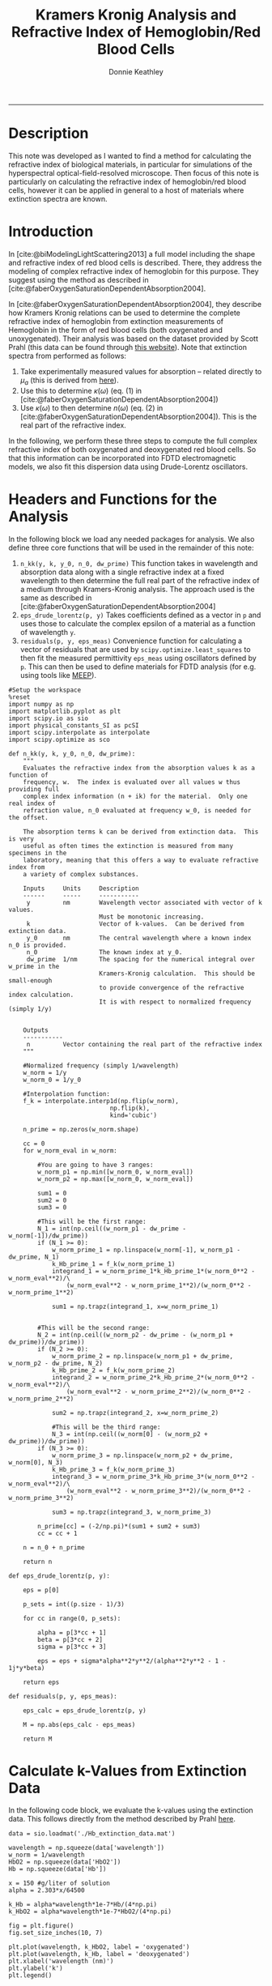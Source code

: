 # Created 2022-04-07 Thu 11:37
:PROPERTIES:
:ID:       cabd3613-2aa5-420c-9348-9656b5f320cb
:END:
#+TITLE: Kramers Kronig Analysis and Refractive Index of Hemoglobin/Red Blood Cells
#+AUTHOR: Donnie Keathley
#+PROPERTY: header-args :exports both :eval never-export
#+bibliography: ~/Dropbox (MIT)/org/ref-library.bib
#+cite_export: csl  ~/.emacs.d/elpa/org-ref-20211219.2130/citeproc/csl-styles/chicago-author-date-16th-edition.csl

-------------------------------

* Description

This note was developed as I wanted to find a method for calculating the refractive index of biological materials, in particular for simulations of the hyperspectral optical-field-resolved microscope.  Then focus of this note is particularly on calculating the refractive index of hemoglobin/red blood cells, however it can be applied in general to a host of materials where extinction spectra are known. 

* Introduction

In [cite:@biModelingLightScattering2013] a full model including the shape and refractive index of red blood cells is described.  There, they address the modeling of complex refractive index of hemoglobin for this purpose.  They suggest using the method as described in [cite:@faberOxygenSaturationDependentAbsorption2004].  

In [cite:@faberOxygenSaturationDependentAbsorption2004], they describe how Kramers Kronig relations can be used to determine the complete refractive index of hemoglobin from extinction measurements of Hemoglobin in the form of red blood cells (both oxygenated and unoxygenated).  Their analysis was based on the dataset provided by Scott Prahl (this data can be found through [[https://omlc.org/spectra/hemoglobin/][this website]]).  Note that extinction spectra from performed as follows:

1. Take experimentally measured values for absorption -- related directly to $\mu_{a}$ (this is derived from [[https://omlc.org/spectra/hemoglobin/][here]]).
2. Use this to determine $\kappa(\omega)$ (eq. (1) in [cite:@faberOxygenSaturationDependentAbsorption2004])
3. Use $\kappa(\omega)$ to then determine $n(\omega)$ (eq. (2) in [cite:@faberOxygenSaturationDependentAbsorption2004]).  This is the real part of the refractive index.

In the following, we perform these three steps to compute the full complex refractive index of both oxygenated and deoxygenated red blood cells.  So that this information can be incorporated into FDTD electromagnetic models, we also fit this dispersion data using Drude-Lorentz oscillators.


* Headers and Functions for the Analysis

In the following block we load any needed packages for analysis.  We also define three core functions that will be used in the remainder of this note:

1. =n_kk(y, k, y_0, n_0, dw_prime)= This function takes in wavelength and absorption data along with a single refractive index at a fixed wavelength to then determine the full real part of the refractive index of a medium through Kramers-Kronig analysis.  The approach used is the same as described in [cite:@faberOxygenSaturationDependentAbsorption2004]
2. =eps_drude_lorentz(p, y)= Takes coefficients defined as a vector in =p= and uses those to calculate the complex epsilon of a material as a function of wavelength =y=.
3. =residuals(p, y, eps_meas)= Convenience function for calculating a vector of residuals that are used by =scipy.optimize.least_squares= to then fit the measured permittivity =eps_meas= using oscillators defined by =p=.  This can then be used to define materials for FDTD analysis (for e.g. using tools like [[https://meep.readthedocs.io/en/latest/][MEEP]]).


#+begin_src ipython :session knowledge :exports both :results none :tangle yes
#Setup the workspace
%reset
import numpy as np
import matplotlib.pyplot as plt
import scipy.io as sio
import physical_constants_SI as pcSI
import scipy.interpolate as interpolate
import scipy.optimize as sco

def n_kk(y, k, y_0, n_0, dw_prime):
    """
    Evaluates the refractive index from the absorption values k as a function of 
    frequency, w.  The index is evaluated over all values w thus providing full
    complex index information (n + ik) for the material.  Only one real index of
    refraction value, n_0 evaluated at frequency w_0, is needed for the offset. 

    The absorption terms k can be derived from extinction data.  This is very 
    useful as often times the extinction is measured from many specimens in the
    laboratory, meaning that this offers a way to evaluate refractive index from
    a variety of complex substances.  

    Inputs     Units     Description
    ------     -----     -----------
     y         nm        Wavelength vector associated with vector of k values.  
                         Must be monotonic increasing.
     k                   Vector of k-values.  Can be derived from extinction data.
     y_0       nm        The central wavelength where a known index n_0 is provided. 
     n_0                 The known index at y_0.
     dw_prime  1/nm      The spacing for the numerical integral over w_prime in the 
                         Kramers-Kronig calculation.  This should be small-enough 
                         to provide convergence of the refractive index calculation.
                         It is with respect to normalized frequency (simply 1/y)


    Outputs
    -----------
     n         Vector containing the real part of the refractive index
    """

    #Normalized frequency (simply 1/wavelength)
    w_norm = 1/y
    w_norm_0 = 1/y_0

    #Interpolation function:
    f_k = interpolate.interp1d(np.flip(w_norm),
                            np.flip(k), 
                            kind='cubic')

    n_prime = np.zeros(w_norm.shape)
    
    cc = 0
    for w_norm_eval in w_norm:

        #You are going to have 3 ranges:
        w_norm_p1 = np.min([w_norm_0, w_norm_eval])
        w_norm_p2 = np.max([w_norm_0, w_norm_eval])

        sum1 = 0
        sum2 = 0
        sum3 = 0

        #This will be the first range:
        N_1 = int(np.ceil((w_norm_p1 - dw_prime - w_norm[-1])/dw_prime))
        if (N_1 >= 0):
            w_norm_prime_1 = np.linspace(w_norm[-1], w_norm_p1 - dw_prime, N_1)
            k_Hb_prime_1 = f_k(w_norm_prime_1)
            integrand_1 = w_norm_prime_1*k_Hb_prime_1*(w_norm_0**2 - w_norm_eval**2)/\
                (w_norm_eval**2 - w_norm_prime_1**2)/(w_norm_0**2 - w_norm_prime_1**2)

            sum1 = np.trapz(integrand_1, x=w_norm_prime_1)
        

        #This will be the second range:
        N_2 = int(np.ceil((w_norm_p2 - dw_prime - (w_norm_p1 + dw_prime))/dw_prime))
        if (N_2 >= 0):
            w_norm_prime_2 = np.linspace(w_norm_p1 + dw_prime, w_norm_p2 - dw_prime, N_2)
            k_Hb_prime_2 = f_k(w_norm_prime_2)
            integrand_2 = w_norm_prime_2*k_Hb_prime_2*(w_norm_0**2 - w_norm_eval**2)/\
                (w_norm_eval**2 - w_norm_prime_2**2)/(w_norm_0**2 - w_norm_prime_2**2)
                
            sum2 = np.trapz(integrand_2, x=w_norm_prime_2)

            #This will be the third range:
            N_3 = int(np.ceil((w_norm[0] - (w_norm_p2 + dw_prime))/dw_prime))
        if (N_3 >= 0):
            w_norm_prime_3 = np.linspace(w_norm_p2 + dw_prime, w_norm[0], N_3)
            k_Hb_prime_3 = f_k(w_norm_prime_3)
            integrand_3 = w_norm_prime_3*k_Hb_prime_3*(w_norm_0**2 - w_norm_eval**2)/\
                (w_norm_eval**2 - w_norm_prime_3**2)/(w_norm_0**2 - w_norm_prime_3**2)
            
            sum3 = np.trapz(integrand_3, w_norm_prime_3)
            
        n_prime[cc] = (-2/np.pi)*(sum1 + sum2 + sum3)
        cc = cc + 1

    n = n_0 + n_prime

    return n

def eps_drude_lorentz(p, y):

    eps = p[0]

    p_sets = int((p.size - 1)/3)

    for cc in range(0, p_sets):

        alpha = p[3*cc + 1]
        beta = p[3*cc + 2]
        sigma = p[3*cc + 3]
        
        eps = eps + sigma*alpha**2*y**2/(alpha**2*y**2 - 1 - 1j*y*beta)

    return eps

def residuals(p, y, eps_meas):

    eps_calc = eps_drude_lorentz(p, y)

    M = np.abs(eps_calc - eps_meas)

    return M
#+end_src

* Calculate k-Values from Extinction Data

In the following code block, we evaluate the k-values using the extinction data.  This follows directly from the method described by Prahl [[https://omlc.org/spectra/hemoglobin/summary.html][here]].

#+begin_src ipython :session knowledge :results drawer image :ipyfile ORG-BABEL/k-plot.png :tangle yes
data = sio.loadmat('./Hb_extinction_data.mat')
        
wavelength = np.squeeze(data['wavelength'])
w_norm = 1/wavelength
HbO2 = np.squeeze(data['HbO2'])
Hb = np.squeeze(data['Hb'])

x = 150 #g/liter of solution
alpha = 2.303*x/64500

k_Hb = alpha*wavelength*1e-7*Hb/(4*np.pi)
k_HbO2 = alpha*wavelength*1e-7*HbO2/(4*np.pi)

fig = plt.figure()
fig.set_size_inches(10, 7)

plt.plot(wavelength, k_HbO2, label = 'oxygenated')
plt.plot(wavelength, k_Hb, label = 'deoxygenated')
plt.xlabel('wavelength (nm)')
plt.ylabel('k')
plt.legend()

display(fig)
#+end_src

#+results: 
:results:
# Out[2]:
[[file:ORG-BABEL/k-plot.png]]
:end:

* Calculate Refractive Index from k-Values Using Kramers-Kronig Relation

Now we use the method discussed in [cite:@faberOxygenSaturationDependentAbsorption2004] to calculate the refractive index using Kramers-Kronig analysis.  

#+begin_src ipython :session knowledge :results image drawer :ipyfile ORG-BABEL/index.png :tangle yes

#Central frequency
w_norm_0 = 1/800

x = 300 #g/liter of solutiond...
        #currently using as a scaling factor for data fitting
alpha = 2.303*x/64500

k_Hb = alpha*wavelength*1e-7*Hb/(4*np.pi)
k_HbO2 = alpha*wavelength*1e-7*HbO2/(4*np.pi)

#Set number of desired points over whole range and find
#resolution for integral: dw_int
N = 5000
dw_int = (w_norm[0] - w_norm[-1])/N
n_prime = np.zeros(w_norm.shape)

n_prime = n_kk(wavelength, k_Hb, 800, 1.388, dw_int)
n_prime_O2 = n_kk(wavelength, k_HbO2, 800, 1.392, dw_int)

fig = plt.figure()
fig.set_size_inches(10, 7)

plt.plot(wavelength, n_prime, label='deoxygenated')
plt.plot(wavelength, n_prime_O2, label='oxygenated')
plt.ylim(1.375, 1.405)
plt.legend()
plt.xlabel('wavelength (nm)')
plt.ylabel('refractive index')

display(fig)
#+end_src

#+results: 
:results:
# Out[3]:
[[file:ORG-BABEL/index.png]]
:end:

* Drude-Lorentz Oscillator Fit to Data
:PROPERTIES:
:ID:       51d10bba-878a-446b-b8d4-d2dbf7ee4131
:END:

Finally, we take the permittivity of this analysis and use it to determine a series of oscillators that will fit the data using a Drude-Lorentz model.  We use the model as discussed in the [[https://meep.readthedocs.io/en/latest/Materials/][MEEP documentation]], and the appendix of [cite:@buckleyNanoantennaDesignEnhanced2021], for convenience as we aim to use this information inside of MEEP for other purposes.

Note that the terms =alpha=, =beta= and =sigma= below and in [cite:@buckleyNanoantennaDesignEnhanced2021] are equivalent to =frq=, =gam=, and =sig= in the MEEP code.  

Note that for convenience, we only perform these fits over a fixed wavelength range greater than 450 nm (not the entire range).  It could easily be extended if desired.

** Deoxygenated Case

First, we perform the fit for the deoxygenated case.

#+begin_src ipython :session knowledge :results image drawer :ipyfile ORG-BABEL/drude-lorentz-n-k.png :tangle yes

eps_meas = (n_prime + 1j*k_Hb)**2

y_min = 400
y_range = np.where(wavelength > y_min)
y_high = wavelength[y_range[0]]
eps_meas = eps_meas[y_range[0]]


p0 = np.array([1.92,
               2.4, 0.1, 0.003,
               2.3, 0.08, 0.003,
               1.8, 0.05, 0.005])

res = sco.least_squares(residuals, p0, args=(1e-3*y_high, eps_meas), max_nfev = 50000, xtol=1e-8)

eps_opt = eps_drude_lorentz(res.x, y_high*1e-3)

fig = plt.figure()
fig.set_size_inches(14, 7)

ax1 = fig.add_subplot(1, 2, 1)

ax1.plot(y_high, np.real(np.sqrt(eps_opt)), label='fit')
ax1.plot(y_high, np.real(np.sqrt(eps_meas)), 'o', label='data')
ax1.set_xlabel('wavelength (nm)')
ax1.set_ylabel('n')


ax2 = fig.add_subplot(1, 2, 2)


ax2.plot(y_high, np.imag(np.sqrt(eps_opt)), label='fit')
ax2.plot(y_high, np.imag(np.sqrt(eps_meas)), 'o', label='data')
ax2.set_xlabel('wavelength (nm)')
ax2.set_ylabel('k')

display(fig)
#+end_src

#+results: 
:results:
# Out[27]:
[[file:ORG-BABEL/drude-lorentz-n-k.png]]
:end:
# Out[67]:

*** MEEP Material Definition

The output of the following code block defines the de-oxygenated hemoglobin material definition as a MEEP material for convenience.  This can then be added to any MEEP simulation to simulate the optical properties of a red blood cell for instance.  See [[https://meep.readthedocs.io/en/latest/Materials/][here]] for a description of MEEP materials.  

#+begin_src ipython :session knowledge :results output drawer :tangle yes
mat_name = 'Hb'
x = res.x

#Define all of the parameters here:
print(mat_name + '_range = mp.FreqRange(min=um_scale, max=um_scale/' + str(y_min*1e-3) + ')')

print(mat_name + '_eps_inf = ' + str(x[0]) + '\n')

num = 1
for cc in range(0, int((x.size - 1)/3)):
    print(mat_name + '_frq' + str(num) + ' = ' + str(x[3*cc + 1]) + '/um_scale')
    print(mat_name + '_gam' + str(num) + ' = ' + str(x[3*cc + 2]) + '/um_scale')
    print(mat_name + '_sig' + str(num) + ' = ' + str(x[3*cc + 3]) + '\n')
    num = num + 1

#Now the output for defining the susceptibilities:
print(mat_name + '_susc = [mp.LorentzianSusceptibility(frequency=' + mat_name + '_frq1,' + \
    'gamma=' + mat_name + '_gam1, sigma=' + mat_name + '_sig1)]')

num = 2
for cc in range(1, int((x.size - 1)/3)):

    print(mat_name + '_susc.append(mp.LorentzianSusceptibility(frequency=' + mat_name + '_frq' + str(num) +',' + \
          'gamma=' + mat_name + '_gam' + str(num) + ', sigma=' + mat_name + '_sig' + str(num) + '))')
    num = num + 1

#Finally, define the material: 
print('')
print(mat_name + ' = mp.Medium(epsilon=' + mat_name + '_eps_inf, E_susceptibilities=' + mat_name + '_susc, ' + \
      'valid_freq_range=' + mat_name + '_range)')
#+end_src

#+RESULTS:
:results:
Hb_range = mp.FreqRange(min=um_scale, max=um_scale/0.4)
Hb_eps_inf = 1.9204612564867327

Hb_frq1 = 2.425747162643526/um_scale
Hb_gam1 = 0.18886876253349905/um_scale
Hb_sig1 = 0.0022848284182097963

Hb_frq2 = 2.306839435699004/um_scale
Hb_gam2 = 0.0874799518390527/um_scale
Hb_sig2 = 0.0018673288015095325

Hb_frq3 = 1.7948917094069736/um_scale
Hb_gam3 = 0.1246879221118164/um_scale
Hb_sig3 = 0.0004503012678048667

Hb_susc = [mp.LorentzianSusceptibility(frequency=Hb_frq1,gamma=Hb_gam1, sigma=Hb_sig1)]
Hb_susc.append(mp.LorentzianSusceptibility(frequency=Hb_frq2,gamma=Hb_gam2, sigma=Hb_sig2))
Hb_susc.append(mp.LorentzianSusceptibility(frequency=Hb_frq3,gamma=Hb_gam3, sigma=Hb_sig3))

Hb = mp.Medium(epsilon=Hb_eps_inf, E_susceptibilities=Hb_susc, valid_freq_range=Hb_range)
:end:

** Oxygenated Case

This is the same procedure for the deoxygenated case above.


#+begin_src ipython :session knowledge :results image drawer :ipyfile ORG-BABEL/drude-lorentz-n-k-oxygenated.png :tangle yes

eps_meas_O2 = (n_prime_O2 + 1j*k_HbO2)**2

y_min = 400
y_range = np.where(wavelength > y_min)
y_high = wavelength[y_range[0]]
eps_meas_O2 = eps_meas_O2[y_range[0]]

p0 = np.array([1.9,
               2.5, 0.1, 0.003,
               2.3, 0.08, 0.003,
               1.8, 0.05, 0.0005,
               1.7, 0.05, 0.0005])


res_O2 = sco.least_squares(residuals, p0, args=(1e-3*y_high, eps_meas_O2), max_nfev = 50000, xtol=1e-8)

eps_opt_O2 = eps_drude_lorentz(res_O2.x, y_high*1e-3)

#squared_error(res.x, 1e-3*wavelength, eps_meas)

fig = plt.figure()
fig.set_size_inches(14, 7)

ax1 = fig.add_subplot(1, 2, 1)

ax1.plot(y_high, np.real(np.sqrt(eps_opt_O2)), label='fit')
ax1.plot(y_high, np.real(np.sqrt(eps_meas_O2)), 'o', label='data')
ax1.set_xlabel('wavelength (nm)')
ax1.set_ylabel('n')

ax2 = fig.add_subplot(1, 2, 2)

ax2.plot(y_high, np.imag(np.sqrt(eps_opt_O2)), label='fit')
ax2.plot(y_high, np.imag(np.sqrt(eps_meas_O2)), 'o', label='data')
ax2.set_xlabel('wavelength (nm)')
ax2.set_ylabel('k')

#res
display(fig)
#+end_src

#+results: 
:results:
# Out[29]:
[[file:ORG-BABEL/drude-lorentz-n-k-oxygenated.png]]
:end:

*** MEEP Material Definition

The output of the following code block defines the oxygenated hemoglobin material definition as a MEEP material for convenience.  This can then be added to any MEEP simulation to simulate the optical properties of a red blood cell for instance.  See [[https://meep.readthedocs.io/en/latest/Materials/][here]] for a description of MEEP materials.  

#+begin_src ipython :session knowledge :results output drawer :tangle yes
mat_name = 'HbO2'
x = res_O2.x

#Define all of the parameters here:
print(mat_name + '_range = mp.FreqRange(min=um_scale, max=um_scale/' + str(y_min*1e-3) + ')')

print(mat_name + '_eps_inf = ' + str(x[0]) + '\n')

num = 1
for cc in range(0, int((x.size - 1)/3)):
    print(mat_name + '_frq' + str(num) + ' = ' + str(x[3*cc + 1]) + '/um_scale')
    print(mat_name + '_gam' + str(num) + ' = ' + str(x[3*cc + 2]) + '/um_scale')
    print(mat_name + '_sig' + str(num) + ' = ' + str(x[3*cc + 3]) + '\n')
    num = num + 1

#Now the output for defining the susceptibilities:
print(mat_name + '_susc = [mp.LorentzianSusceptibility(frequency=' + mat_name + '_frq1,' + \
    'gamma=' + mat_name + '_gam1, sigma=' + mat_name + '_sig1)]')

num = 2
for cc in range(1, int((x.size - 1)/3)):

    print(mat_name + '_susc.append(mp.LorentzianSusceptibility(frequency=' + mat_name + '_frq' + str(num) +',' + \
          'gamma=' + mat_name + '_gam' + str(num) + ', sigma=' + mat_name + '_sig' + str(num) + '))')
    num = num + 1

#Finally, define the material: 
print('')
print(mat_name + ' = mp.Medium(epsilon=' + mat_name + '_eps_inf, E_susceptibilities=' + mat_name + '_susc, ' + \
      'valid_freq_range=' + mat_name + '_range)')
#+end_src

#+RESULTS:
:results:
HbO2_range = mp.FreqRange(min=um_scale, max=um_scale/0.4)
HbO2_eps_inf = 1.9308882939371819

HbO2_frq1 = 2.675987283315683/um_scale
HbO2_gam1 = 0.04950632944837519/um_scale
HbO2_sig1 = 0.0012972251822393197

HbO2_frq2 = 2.4070729455988458/um_scale
HbO2_gam2 = 0.14706747117176092/um_scale
HbO2_sig2 = 0.0032028279707049514

HbO2_frq3 = 1.848642923385006/um_scale
HbO2_gam3 = 0.10167508053441751/um_scale
HbO2_sig3 = 0.0003298885866370613

HbO2_frq4 = 1.7360993706620067/um_scale
HbO2_gam4 = 0.042151636251243255/um_scale
HbO2_sig4 = 0.000158962228522564

HbO2_susc = [mp.LorentzianSusceptibility(frequency=HbO2_frq1,gamma=HbO2_gam1, sigma=HbO2_sig1)]
HbO2_susc.append(mp.LorentzianSusceptibility(frequency=HbO2_frq2,gamma=HbO2_gam2, sigma=HbO2_sig2))
HbO2_susc.append(mp.LorentzianSusceptibility(frequency=HbO2_frq3,gamma=HbO2_gam3, sigma=HbO2_sig3))
HbO2_susc.append(mp.LorentzianSusceptibility(frequency=HbO2_frq4,gamma=HbO2_gam4, sigma=HbO2_sig4))

HbO2 = mp.Medium(epsilon=HbO2_eps_inf, E_susceptibilities=HbO2_susc, valid_freq_range=HbO2_range)
:end:

* References

#+bibliography: here

* Hemoglobin Extinction Data

The following files contain the hemoglobin extinction data used for this code.  They are the same, just two different formats (.mat and .csv).  

[[file:Hb_extinction_data.mat]]

[[file:Hb_extinction_data.csv]]

* Compiled Code

[[file:note.py][Python Script File]]

----------------------------------------------

